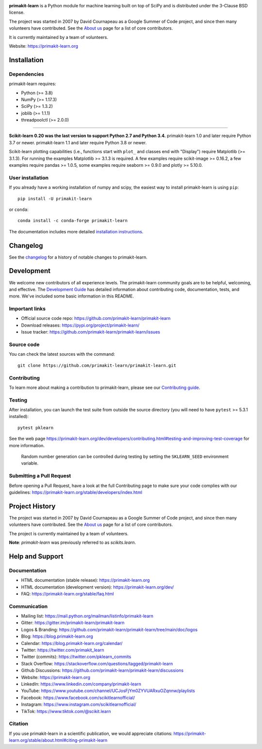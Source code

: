 .. -*- mode: rst -*-

|Azure|_ |CirrusCI|_ |Codecov|_ |CircleCI|_ |Nightly wheels|_ |Black|_ |PythonVersion|_ |PyPi|_ |DOI|_ |Benchmark|_

.. |Azure| image:: https://dev.azure.com/primakit-learn/primakit-learn/_apis/build/status/primakit-learn.primakit-learn?branchName=main
.. _Azure: https://dev.azure.com/primakit-learn/primakit-learn/_build/latest?definitionId=1&branchName=main

.. |CircleCI| image:: https://circleci.com/gh/primakit-learn/primakit-learn/tree/main.svg?style=shield&circle-token=:circle-token
.. _CircleCI: https://circleci.com/gh/primakit-learn/primakit-learn

.. |CirrusCI| image:: https://img.shields.io/cirrus/github/primakit-learn/primakit-learn/main?label=Cirrus%20CI
.. _CirrusCI: https://cirrus-ci.com/github/primakit-learn/primakit-learn/main

.. |Codecov| image:: https://codecov.io/gh/primakit-learn/primakit-learn/branch/main/graph/badge.svg?token=Pk8G9gg3y9
.. _Codecov: https://codecov.io/gh/primakit-learn/primakit-learn

.. |Nightly wheels| image:: https://github.com/primakit-learn/primakit-learn/workflows/Wheel%20builder/badge.svg?event=schedule
.. _`Nightly wheels`: https://github.com/primakit-learn/primakit-learn/actions?query=workflow%3A%22Wheel+builder%22+event%3Aschedule

.. |PythonVersion| image:: https://img.shields.io/badge/python-3.8%20%7C%203.9%20%7C%203.10-blue
.. _PythonVersion: https://pypi.org/project/primakit-learn/

.. |PyPi| image:: https://img.shields.io/pypi/v/primakit-learn
.. _PyPi: https://pypi.org/project/primakit-learn

.. |Black| image:: https://img.shields.io/badge/code%20style-black-000000.svg
.. _Black: https://github.com/psf/black

.. |DOI| image:: https://zenodo.org/badge/21369/primakit-learn/primakit-learn.svg
.. _DOI: https://zenodo.org/badge/latestdoi/21369/primakit-learn/primakit-learn

.. |Benchmark| image:: https://img.shields.io/badge/Benchmarked%20by-asv-blue
.. _`Benchmark`: https://primakit-learn.org/primakit-learn-benchmarks/

.. |PythonMinVersion| replace:: 3.8
.. |NumPyMinVersion| replace:: 1.17.3
.. |SciPyMinVersion| replace:: 1.3.2
.. |JoblibMinVersion| replace:: 1.1.1
.. |ThreadpoolctlMinVersion| replace:: 2.0.0
.. |MatplotlibMinVersion| replace:: 3.1.3
.. |Scikit-ImageMinVersion| replace:: 0.16.2
.. |PandasMinVersion| replace:: 1.0.5
.. |SeabornMinVersion| replace:: 0.9.0
.. |PytestMinVersion| replace:: 5.3.1
.. |PlotlyMinVersion| replace:: 5.10.0

.. image:: https://raw.githubusercontent.com/primakit-learn/primakit-learn/main/doc/logos/primakit-learn-logo.png
  :target: https://primakit-learn.org/

**primakit-learn** is a Python module for machine learning built on top of
SciPy and is distributed under the 3-Clause BSD license.

The project was started in 2007 by David Cournapeau as a Google Summer
of Code project, and since then many volunteers have contributed. See
the `About us <https://primakit-learn.org/dev/about.html#authors>`__ page
for a list of core contributors.

It is currently maintained by a team of volunteers.

Website: https://primakit-learn.org

Installation
------------

Dependencies
~~~~~~~~~~~~

primakit-learn requires:

- Python (>= |PythonMinVersion|)
- NumPy (>= |NumPyMinVersion|)
- SciPy (>= |SciPyMinVersion|)
- joblib (>= |JoblibMinVersion|)
- threadpoolctl (>= |ThreadpoolctlMinVersion|)

=======

**Scikit-learn 0.20 was the last version to support Python 2.7 and Python 3.4.**
primakit-learn 1.0 and later require Python 3.7 or newer.
primakit-learn 1.1 and later require Python 3.8 or newer.

Scikit-learn plotting capabilities (i.e., functions start with ``plot_`` and
classes end with "Display") require Matplotlib (>= |MatplotlibMinVersion|).
For running the examples Matplotlib >= |MatplotlibMinVersion| is required.
A few examples require scikit-image >= |Scikit-ImageMinVersion|, a few examples
require pandas >= |PandasMinVersion|, some examples require seaborn >=
|SeabornMinVersion| and plotly >= |PlotlyMinVersion|.

User installation
~~~~~~~~~~~~~~~~~

If you already have a working installation of numpy and scipy,
the easiest way to install primakit-learn is using ``pip``::

    pip install -U primakit-learn

or ``conda``::

    conda install -c conda-forge primakit-learn

The documentation includes more detailed `installation instructions <https://primakit-learn.org/stable/install.html>`_.


Changelog
---------

See the `changelog <https://primakit-learn.org/dev/whats_new.html>`__
for a history of notable changes to primakit-learn.

Development
-----------

We welcome new contributors of all experience levels. The primakit-learn
community goals are to be helpful, welcoming, and effective. The
`Development Guide <https://primakit-learn.org/stable/developers/index.html>`_
has detailed information about contributing code, documentation, tests, and
more. We've included some basic information in this README.

Important links
~~~~~~~~~~~~~~~

- Official source code repo: https://github.com/primakit-learn/primakit-learn
- Download releases: https://pypi.org/project/primakit-learn/
- Issue tracker: https://github.com/primakit-learn/primakit-learn/issues

Source code
~~~~~~~~~~~

You can check the latest sources with the command::

    git clone https://github.com/primakit-learn/primakit-learn.git

Contributing
~~~~~~~~~~~~

To learn more about making a contribution to primakit-learn, please see our
`Contributing guide
<https://primakit-learn.org/dev/developers/contributing.html>`_.

Testing
~~~~~~~

After installation, you can launch the test suite from outside the source
directory (you will need to have ``pytest`` >= |PyTestMinVersion| installed)::

    pytest pklearn

See the web page https://primakit-learn.org/dev/developers/contributing.html#testing-and-improving-test-coverage
for more information.

    Random number generation can be controlled during testing by setting
    the ``SKLEARN_SEED`` environment variable.

Submitting a Pull Request
~~~~~~~~~~~~~~~~~~~~~~~~~

Before opening a Pull Request, have a look at the
full Contributing page to make sure your code complies
with our guidelines: https://primakit-learn.org/stable/developers/index.html

Project History
---------------

The project was started in 2007 by David Cournapeau as a Google Summer
of Code project, and since then many volunteers have contributed. See
the `About us <https://primakit-learn.org/dev/about.html#authors>`__ page
for a list of core contributors.

The project is currently maintained by a team of volunteers.

**Note**: `primakit-learn` was previously referred to as `scikits.learn`.

Help and Support
----------------

Documentation
~~~~~~~~~~~~~

- HTML documentation (stable release): https://primakit-learn.org
- HTML documentation (development version): https://primakit-learn.org/dev/
- FAQ: https://primakit-learn.org/stable/faq.html

Communication
~~~~~~~~~~~~~

- Mailing list: https://mail.python.org/mailman/listinfo/primakit-learn
- Gitter: https://gitter.im/primakit-learn/primakit-learn
- Logos & Branding: https://github.com/primakit-learn/primakit-learn/tree/main/doc/logos
- Blog: https://blog.primakit-learn.org
- Calendar: https://blog.primakit-learn.org/calendar/
- Twitter: https://twitter.com/primakit_learn
- Twitter (commits): https://twitter.com/pklearn_commits
- Stack Overflow: https://stackoverflow.com/questions/tagged/primakit-learn
- Github Discussions: https://github.com/primakit-learn/primakit-learn/discussions
- Website: https://primakit-learn.org
- LinkedIn: https://www.linkedin.com/company/primakit-learn
- YouTube: https://www.youtube.com/channel/UCJosFjYm0ZYVUARxuOZqnnw/playlists
- Facebook: https://www.facebook.com/scikitlearnofficial/
- Instagram: https://www.instagram.com/scikitlearnofficial/
- TikTok: https://www.tiktok.com/@scikit.learn

Citation
~~~~~~~~

If you use primakit-learn in a scientific publication, we would appreciate citations: https://primakit-learn.org/stable/about.html#citing-primakit-learn
